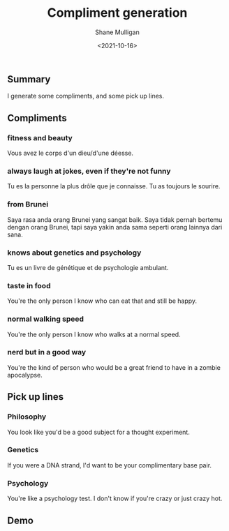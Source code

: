 #+LATEX_HEADER: \usepackage[margin=0.5in]{geometry}
#+OPTIONS: toc:nil

#+HUGO_BASE_DIR: /home/shane/var/smulliga/source/git/semiosis/semiosis-hugo
#+HUGO_SECTION: ./posts

#+TITLE: Compliment generation
#+DATE: <2021-10-16>
#+AUTHOR: Shane Mulligan
#+KEYWORDS: gpt openai pen

** Summary
I generate some compliments, and some pick up lines.

** Compliments
*** fitness and beauty
Vous avez le corps d'un dieu/d'une déesse.

*** always laugh at jokes, even if they're not funny
Tu es la personne la plus drôle que je connaisse.
Tu as toujours le sourire.

*** from Brunei
Saya rasa anda orang Brunei yang sangat baik.
Saya tidak pernah bertemu dengan orang Brunei, tapi saya yakin anda sama seperti orang lainnya dari sana.

*** knows about genetics and psychology
Tu es un livre de génétique et de psychologie ambulant.

*** taste in food
You're the only person I know who can eat that and still be happy.

*** normal walking speed
You're the only person I know who walks at a normal speed.

*** nerd but in a good way
You're the kind of person who would be a great friend to have in a zombie apocalypse.

** Pick up lines
*** Philosophy
You look like you'd be a good subject for a thought experiment.

*** Genetics
If you were a DNA strand, I'd want to be your complimentary base pair.

*** Psychology
You're like a psychology test. I don't know if you're crazy or just crazy hot.

** Demo
#+BEGIN_EXPORT html
<!-- Play on asciinema.com -->
<!-- <a title="asciinema recording" href="https://asciinema.org/a/F7xdGKKdoonsYh9owk9HyFLlc" target="_blank"><img alt="asciinema recording" src="https://asciinema.org/a/F7xdGKKdoonsYh9owk9HyFLlc.svg" /></a> -->
<!-- Play on the blog -->
<script src="https://asciinema.org/a/F7xdGKKdoonsYh9owk9HyFLlc.js" id="asciicast-F7xdGKKdoonsYh9owk9HyFLlc" async></script>
#+END_EXPORT